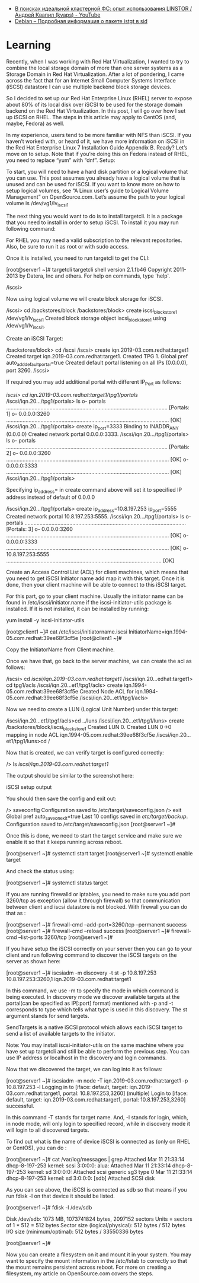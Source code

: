 - [[https://www.youtube.com/watch?v=otr55vmKf30][В поисках идеальной кластерной ФС: опыт использования LINSTOR / Андрей Квапил (kvaps) - YouTube]]
- [[https://packages.debian.org/ru/sid/istgt][Debian -- Подробная информация о пакете istgt в sid]]

* Learning

Recently, when I was working with Red Hat Virtualization, I wanted to try to combine the local storage domain of more than one server systems as a Storage Domain in Red Hat Virtualization. After a lot of pondering, I came across the fact that for an Internet Small Computer Systems Interface (iSCSI) datastore I can use multiple backend block storage devices.

So I decided to set up our Red Hat Enterprise Linux (RHEL) server to expose about 80% of its local disk over iSCSI to be used for the storage domain backend on the Red Hat Virtualization. In this post, I will go over how I set up iSCSI on RHEL. The steps in this article may apply to CentOS (and, maybe, Fedora) as well.

In my experience, users tend to be more familiar with NFS than iSCSI. If you haven’t worked with, or heard of it, we have more information on iSCSI in the Red Hat Enterprise Linux 7 Installation Guide Appendix B. Ready? Let’s move on to setup. Note that if you’re doing this on Fedora instead of RHEL, you need to replace “yum” with “dnf”.
Setup:

    To start, you will need to have a hard disk partition or a logical volume that you can use. This post assumes you already have a logical volume that is unused and can be used for iSCSI. If you want to know more on how to setup logical volumes, see “A Linux user’s guide to Logical Volume Management” on OpenSource.com. Let’s assume the path to your logical volume is /dev/vg1/lv_iscsi_1

    The next thing you would want to do is to install targetcli. It is a package that you need to install in order to setup iSCSI. To install it you may run following command:

# yum install -y targetcli

For RHEL you may need a valid subscription to the relevant repositories. Also, be sure to run it as root or with sudo access.

    Once it is installed, you need to run targetcli to get the CLI:

[root@server1 ~]# targetcli
targetcli shell version 2.1.fb46
Copyright 2011-2013 by Datera, Inc and others.
For help on commands, type 'help'.

/iscsi>

    Now using logical volume we will create block storage for iSCSI.

/iscsi> cd /backstores/block
/backstores/block> create iscsi_block_store_1 /dev/vg1/lv_iscsi_1
Created block storage object iscsi_block_store_1 using /dev/vg1/lv_iscsi_1.

    Create an iSCSI Target:

/backstores/block> cd /iscsi
/iscsi> create iqn.2019-03.com.redhat:target1
Created target iqn.2019-03.com.redhat:target1.
Created TPG 1.
Global pref auto_add_default_portal=true
Created default portal listening on all IPs (0.0.0.0), port 3260.
/iscsi>

If required you may add additional portal with different IP_Port as follows:

/iscsi> cd iqn.2019-03.com.redhat:target1/tpg1/portals/
/iscsi/iqn.20.../tpg1/portals> ls
o- portals ............................................................................................................ [Portals: 1]
o- 0.0.0.0:3260 ............................................................................................................. [OK]
/iscsi/iqn.20.../tpg1/portals> create ip_port=3333
Binding to INADDR_ANY (0.0.0.0)
Created network portal 0.0.0.0:3333.
/iscsi/iqn.20.../tpg1/portals> ls
o- portals ............................................................................................................ [Portals: 2]
o- 0.0.0.0:3260 ............................................................................................................. [OK]
o- 0.0.0.0:3333 ............................................................................................................. [OK]
/iscsi/iqn.20.../tpg1/portals>

Specifying ip_address= in create command above will set it to specified IP address instead of default of 0.0.0.0

/iscsi/iqn.20.../tpg1/portals> create ip_address=10.8.197.253 ip_port=5555
Created network portal 10.8.197.253:5555.
/iscsi/iqn.20.../tpg1/portals> ls
o- portals ............................................................................................................ [Portals: 3]
o- 0.0.0.0:3260 ............................................................................................................. [OK]
o- 0.0.0.0:3333 ............................................................................................................. [OK]
o- 10.8.197.253:5555 ........................................................................................................ [OK]

    Create an Access Control List (ACL) for client machines, which means that you need to get iSCSI Initiator name add map it with this target. Once it is done, then your client machine will be able to connect to this iSCSI target.

For this part, go to your client machine. Usually the initiator name can be found in /etc/iscsi/initiator.name if the iscsi-initiator-utils package is installed. If it is not installed, it can be installed by running:

yum install -y iscsi-initiator-utils

[root@client1 ~]# cat /etc/iscsi/initiatorname.iscsi
InitiatorName=iqn.1994-05.com.redhat:39ee68f3cf5e
[root@client1 ~]#

Copy the InitiatorName from Client machine.

Once we have that, go back to the server machine, we can create the acl as follows:

/iscsi> cd /iscsi/iqn.2019-03.com.redhat:target1/
/iscsi/iqn.20...edhat:target1> cd tpg1/acls
/iscsi/iqn.20...et1/tpg1/acls> create iqn.1994-05.com.redhat:39ee68f3cf5e
Created Node ACL for iqn.1994-05.com.redhat:39ee68f3cf5e
/iscsi/iqn.20...et1/tpg1/acls>

    Now we need to create a LUN (Logical Unit Number) under this target:

/iscsi/iqn.20...et1/tpg1/acls>cd ../luns
/iscsi/iqn.20...et1/tpg1/luns> create /backstores/block/iscsi_block_store_1
Created LUN 0.
Created LUN 0->0 mapping in node ACL iqn.1994-05.com.redhat:39ee68f3cf5e
/iscsi/iqn.20...et1/tpg1/luns>cd /

    Now that is created, we can verify target is configured correctly:

    /> ls /iscsi/iqn.2019-03.com.redhat:target1/

    The output should be similar to the screenshot here:

 
iSCSI setup output

    You should then save the config and exit out:

/> saveconfig
Configuration saved to /etc/target/saveconfig.json
/> exit
Global pref auto_save_on_exit=true
Last 10 configs saved in /etc/target/backup/.
Configuration saved to /etc/target/saveconfig.json
[root@server1 ~]#

    Once this is done, we need to start the target service and make sure we enable it so that it keeps running across reboot.

[root@server1 ~]# systemctl start target
[root@server1 ~]# systemctl enable target

And check the status using:

[root@server1 ~]# systemctl status target 

    If you are running firewalld or iptables, you need to make sure you add port 3260/tcp as exception (allow it through firewall) so that communication between client and iscsi datastore is not blocked. With firewall you can do that as :

[root@server1 ~]# firewall-cmd --add-port=3260/tcp --permanent
success
[root@server1 ~]# firewall-cmd --reload
success
[root@server1 ~]# firewall-cmd --list-ports
3260/tcp
[root@server1 ~]#

    If you have setup the iSCSI correctly on your server then you can go to your client and run following command to discover the iSCSI targets on the server as shown here:

[root@server1 ~]# iscsiadm -m discovery -t st -p 10.8.197.253
10.8.197.253:3260,1 iqn.2019-03.com.redhat:target1

In this command, we use -m to specify the mode in which command is being executed. In discovery mode we discover available targets at the portal(can be specified  as IP[:port] format) mentioned with -p and -t corresponds to type which tells what type is used in this discovery. The st argument stands for send targets.

SendTargets is a native iSCSI protocol which allows each iSCSI target to send a list of available targets to the initiator.

Note: You may install iscsi-initiator-utils on the same machine where you have set up targetcli and still be able to perform the previous step. You can use IP address or localhost in the discovery and login commands.

    Now that we discovered the target, we can log into it as follows:

[root@server1 ~]# iscsiadm -m node -T iqn.2019-03.com.redhat:target1 -p 10.8.197.253 -l
Logging in to [iface: default, target: iqn.2019-03.com.redhat:target1, portal: 10.8.197.253,3260] (multiple)
Login to [iface: default, target: iqn.2019-03.com.redhat:target1, portal: 10.8.197.253,3260] successful.

In this command -T stands for target name. And, -l stands for login, which, in node mode, will only login to specified record, while in discovery mode it will login to all discovered targets.

To find out what is the name of device iSCSI is connected as (only on RHEL or CentOS), you can do :

[root@server1 ~]# cat /var/log/messages  | grep Attached
Mar 11 21:33:14 dhcp-8-197-253 kernel: scsi 3:0:0:0: alua: Attached
Mar 11 21:33:14 dhcp-8-197-253 kernel: sd 3:0:0:0: Attached scsi generic sg3 type 0
Mar 11 21:33:14 dhcp-8-197-253 kernel: sd 3:0:0:0: [sdb] Attached SCSI disk

As you can see above, the iSCSI is connected as sdb so that means if you run fdisk -l on that device it should be listed.

[root@server1 ~]# fdisk -l /dev/sdb

Disk /dev/sdb: 1073 MB, 1073741824 bytes, 2097152 sectors
Units = sectors of 1 * 512 = 512 bytes
Sector size (logical/physical): 512 bytes / 512 bytes
I/O size (minimum/optimal): 512 bytes / 33550336 bytes

[root@server1 ~]#

Now you can create a filesystem on it and mount it in your system. You may want to specify the mount information in the /etc/fstab to correctly so that the mount remains persistent across reboot. For more on creating a filesystem, my article on OpenSource.com covers the steps.

